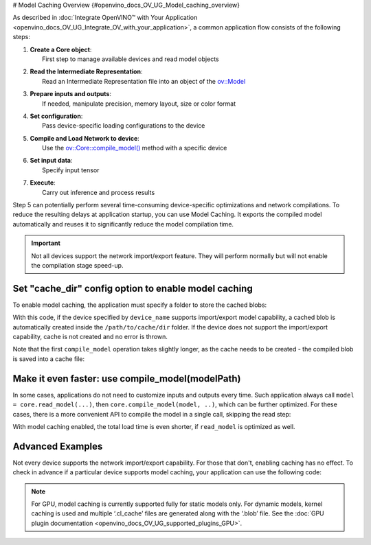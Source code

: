 # Model Caching Overview {#openvino_docs_OV_UG_Model_caching_overview}


.. meta::
   :description: Enabling model caching to export compiled model 
                 automatically and reusing it can significantly 
                 reduce duration of model compilation on application startup.


As described in :doc:`Integrate OpenVINO™ with Your Application <openvino_docs_OV_UG_Integrate_OV_with_your_application>`, 
a common application flow consists of the following steps:

1. | **Create a Core object**: 
   |   First step to manage available devices and read model objects
2. | **Read the Intermediate Representation**: 
   |   Read an Intermediate Representation file into an object of the `ov::Model <classov_1_1Model.html#doxid-classov-1-1-model>`__
3. | **Prepare inputs and outputs**: 
   |   If needed, manipulate precision, memory layout, size or color format
4. | **Set configuration**: 
   |   Pass device-specific loading configurations to the device
5. | **Compile and Load Network to device**: 
   |   Use the `ov::Core::compile_model() <classov_1_1Core.html#doxid-classov-1-1-core-1a46555f0803e8c29524626be08e7f5c5a>`__ method with a specific device
6. | **Set input data**: 
   |   Specify input tensor
7. | **Execute**: 
   |   Carry out inference and process results

Step 5 can potentially perform several time-consuming device-specific optimizations and network compilations. 
To reduce the resulting delays at application startup, you can use Model Caching. It exports the compiled model 
automatically and reuses it to significantly reduce the model compilation time.

.. important:: 

   Not all devices support the network import/export feature. They will perform normally but will not
   enable the compilation stage speed-up.


Set "cache_dir" config option to enable model caching
+++++++++++++++++++++++++++++++++++++++++++++++++++++

To enable model caching, the application must specify a folder to store the cached blobs:

.. tab-set::

   .. tab-item:: Python
      :sync: py

      .. doxygensnippet:: docs/snippets/ov_caching.py
         :language: py
         :fragment: [ov:caching:part0]

   .. tab-item:: C++
      :sync: cpp

      .. doxygensnippet:: docs/snippets/ov_caching.cpp
         :language: cpp
         :fragment: [ov:caching:part0]


With this code, if the device specified by ``device_name`` supports import/export model capability, 
a cached blob is automatically created inside the ``/path/to/cache/dir`` folder.
If the device does not support the import/export capability, cache is not created and no error is thrown.

Note that the first ``compile_model`` operation takes slightly longer, as the cache needs to be created - 
the compiled blob is saved into a cache file:

.. image:: _static/images/caching_enabled.svg


Make it even faster: use compile_model(modelPath)
+++++++++++++++++++++++++++++++++++++++++++++++++++

In some cases, applications do not need to customize inputs and outputs every time. Such application always
call ``model = core.read_model(...)``, then ``core.compile_model(model, ..)``, which can be further optimized.
For these cases, there is a more convenient API to compile the model in a single call, skipping the read step:

.. tab-set::

   .. tab-item:: Python
      :sync: py

      .. doxygensnippet:: docs/snippets/ov_caching.py
         :language: py
         :fragment: [ov:caching:part1]

   .. tab-item:: C++
      :sync: cpp

      .. doxygensnippet:: docs/snippets/ov_caching.cpp
         :language: cpp
         :fragment: [ov:caching:part1]


With model caching enabled, the total load time is even shorter, if ``read_model`` is optimized as well.

.. tab-set::

   .. tab-item:: Python
      :sync: py

      .. doxygensnippet:: docs/snippets/ov_caching.py
         :language: py
         :fragment: [ov:caching:part2]

   .. tab-item:: C++
      :sync: cpp

      .. doxygensnippet:: docs/snippets/ov_caching.cpp
         :language: cpp
         :fragment: [ov:caching:part2]


.. image:: _static/images/caching_times.svg

Advanced Examples
++++++++++++++++++++

Not every device supports the network import/export capability. For those that don't, enabling caching has no effect.
To check in advance if a particular device supports model caching, your application can use the following code:

.. tab-set::

   .. tab-item:: Python
      :sync: py

      .. doxygensnippet:: docs/snippets/ov_caching.py
         :language: py
         :fragment: [ov:caching:part3]

   .. tab-item:: C++
      :sync: cpp

      .. doxygensnippet:: docs/snippets/ov_caching.cpp
         :language: cpp
         :fragment: [ov:caching:part3]


.. note::

   For GPU, model caching is currently supported fully for static models only. For dynamic models,
   kernel caching is used and multiple ‘.cl_cache’ files are generated along with the ‘.blob’ file.
   See the :doc:`GPU plugin documentation <openvino_docs_OV_UG_supported_plugins_GPU>`. 

